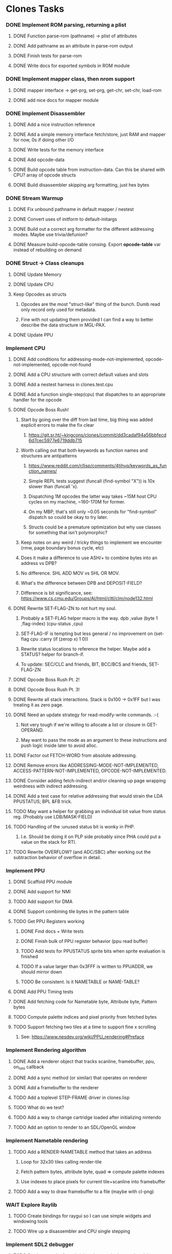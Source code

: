 * Clones Tasks
*** DONE Implement ROM parsing, returning a plist
**** DONE Function parse-rom (pathname) -> plist of attributes
**** DONE Add pathname as an attribute in parse-rom output
**** DONE Finish tests for parse-rom
**** DONE Write docs for exported symbols in ROM module
*** DONE Implement mapper class, then nrom support
**** DONE mapper interface -> get-prg, set-prg, get-chr, set-chr, load-rom
**** DONE add nice docs for mapper module
*** DONE Implement Disassembler
**** DONE Add a nice instruction reference
**** DONE Add a simple memory interface fetch/store, just RAM and mapper for now, 0s if doing other I/O
**** DONE Write tests for the memory interface
**** DONE Add opcode-data
**** DONE Build opcode table from instruction-data. Can this be shared with CPU? array of opcode structs
**** DONE Build disassembler skipping arg formatting, just hex bytes
*** DONE Stream Warmup
**** DONE Fix unbound pathname in default mapper / nestest
**** DONE Convert uses of initform to default-initargs
**** DONE Build out a correct arg formatter for the different addressing modes. Maybe use trivia/defunion?
**** DONE Measure build-opcode-table consing. Export *opcode-table* var instead of rebuilding on demand
*** DONE Struct -> Class cleanups
**** DONE Update Memory
**** DONE Update CPU
**** Keep Opcodes as structs
***** Opcodes are the most "struct-like" thing of the bunch. Dumb read only record only used for metadata.
***** Fine with not updating them provided I can find a way to better describe the data structure in MGL-PAX.
**** DONE Update PPU
*** Implement CPU
**** DONE Add conditions for addressing-mode-not-implemented, opcode-not-implemented, opcode-not-found
**** DONE Add a CPU structure with correct default values and slots
**** DONE Add a nestest harness in clones.test.cpu
**** DONE Add a function single-step(cpu) that dispatches to an appropriate handler for the opcode
**** DONE Opcode Boss Rush!
***** Start by going over the diff from last time, big thing was added explicit errors to make the fix clear
****** https://git.sr.ht/~kingcons/clones/commit/dd3cadaf94a56bbfecd6d7cec5977e6719ddb715
***** Worth calling out that both keywords as function names and structures are antipatterns
****** https://www.reddit.com/r/lisp/comments/4tihvq/keywords_as_function_names/
****** Simple REPL tests suggest (funcall (find-symbol "X")) is 10x slower than (funcall 'x).
****** Dispatching 1M opcodes the latter way takes ~15M host CPU cycles on my machine, ~160-170M for former.
****** On my MBP, that's still only ~0.05 seconds for "find-symbol" dispatch so could be okay to try later.
****** Structs could be a premature optimization but why use classes for something that isn't polymorphic?
***** Keep notes on any weird / tricky things to implement we encounter (rmw, page boundary bonus cycle, etc)
***** Does it make a difference to use ASH/+ to combine bytes into an address vs DPB?
***** No difference. SHL ADD MOV vs SHL OR MOV.
***** What's the difference between DPB and DEPOSIT-FIELD?
***** Difference is bit significance, see: https://www.cs.cmu.edu/Groups/AI/html/cltl/clm/node132.html
**** DONE Rewrite SET-FLAG-ZN to not hurt my soul.
***** Probably a SET-FLAG helper macro is the way. dpb ,value (byte 1 ,flag-index) (cpu-status ,cpu)
***** SET-FLAG-IF is tempting but less general / no improvement on (set-flag cpu :carry (if (zerop x) 1 0))
***** Rewrite status locations to reference the helper. Maybe add a STATUS? helper for branch-if.
***** To update: SEC/CLC and friends, BIT, BCC/BCS and friends, SET-FLAG-ZN
**** DONE Opcode Boss Rush Pt. 2!
**** DONE Opcode Boss Rush Pt. 3!
**** DONE Rewrite all stack interactions. Stack is 0x100 -> 0x1FF but I was treating it as zero page.
**** DONE Need an update strategy for read-modify-write commands. :-(
***** Not very tough if we're willing to allocate a list or closure in GET-OPERAND.
***** May want to pass the mode as an argument to these instructions and push logic inside later to avoid alloc.
**** DONE Factor out FETCH-WORD from absolute addressing.
**** DONE Remove errors like ADDRESSING-MODE-NOT-IMPLEMENTED, ACCESS-PATTERN-NOT-IMPLEMENTED, OPCODE-NOT-IMPLEMENTED.
**** DONE Consider adding fetch-indirect and/or cleaning up page wrapping weirdness with indirect addressing.
**** DONE Add a test case for relative addressing that would strain the LDA PPUSTATUS; BPL &FB trick.
**** TODO May want a helper for grabbing an individual bit value from status reg. (Probably use LDB/MASK-FIELD)
**** TODO Handling of the :unused status bit is wonky in PHP.
***** I.e. Should be doing it on PLP side probably since PHA could put a value on the stack for RTI.
**** TODO Rewrite OVERFLOW? (and ADC/SBC) after working out the subtraction behavior of overflow in detail.
*** Implement PPU
**** DONE Scaffold PPU module
**** DONE Add support for NMI
**** TODO Add support for DMA
**** DONE Support combining tile bytes in the pattern table
**** TODO Get PPU Registers working
***** DONE Find docs + Write tests
***** DONE Finish bulk of PPU register behavior (ppu read buffer)
***** TODO Add tests for PPUSTATUS sprite bits when sprite evaluation is finished
***** TODO If a value larger than 0x3FFF is written to PPUADDR, we should mirror down
***** TODO Be consistent. Is it NAMETABLE or NAME-TABLE?
**** DONE Add PPU Timing tests
**** DONE Add fetching code for Nametable byte, Attribute byte, Pattern bytes
**** TODO Compute palette indices and pixel priority from fetched bytes
**** TODO Support fetching two tiles at a time to support fine x scrolling
***** See: https://www.nesdev.org/wiki/PPU_rendering#Preface
*** Implement Rendering algorithm
**** DONE Add a renderer object that tracks scanline, framebuffer, ppu, on_nmi callback
**** DONE Add a sync method (or similar) that operates on renderer
**** DONE Add a framebuffer to the renderer
**** TODO Add a toplevel STEP-FRAME driver in clones.lisp
**** TODO What do we test?
**** TODO Add a way to change cartridge loaded after initializing nintendo
**** TODO Add an option to render to an SDL/OpenGL window
*** Implement Nametable rendering
**** TODO Add a RENDER-NAMETABLE method that takes an address
***** Loop for 32x30 tiles calling render-tile
***** Fetch pattern bytes, attribute byte, quad => compute palette indexes
***** Use indexes to place pixels for current tile+scanline into framebuffer
**** TODO Add a way to draw framebuffer to a file (maybe with cl-png)
*** WAIT Explore Raylib
**** TODO Create bindings for raygui so I can use simple widgets and windowing tools
**** TODO Wire up a disassembler and CPU single stepping
*** Implement SDL2 debugger
**** TODO See how much of a pain it is to have a single stepping debugger UI in raw SDL2
*** Docs and Tests
**** DONE Update doc generation to link to code on sourcehut
**** TODO Get Klaus functional tests built for NES and wire up in test
**** TODO Add tests for disassembler
**** TODO Add narrative docs for ROM
**** TODO Add narrative docs for Mappers
**** TODO Add narrative docs for Memory


* External dependencies
** DONE Add support for sourcehut URIs to mgl-pax?

* Weird issues
** Hit a confusing disassembler bug because of a missing ' after the , in a format string. Eg. ~2,'0X
** Stack grows downward on the 6502 lol (encountered during :JSR) 🙃
*** Hit this _TWICE_ also. Following stack discipline by hand sucks, added STACK-PUSH-WORD, STACK-POP-WORD.
*** This was extra confusing because we ran into the issues while in RTS not during the JSR.
*** The return address was getting mangled and it took adding explicit byte printouts on both sides to fix.
** Relative instruction cycle counting is weird and based on if you cross a page to get to new PC
*** Hit this _TWICE_ which was even more confusing. TL;DR: You don't pay the toll unless you take the branch!
** PLA was super confusing because bit 5 became unset and never should be unset.
*** Even more confusing, the 6502 doc I have says it should never be unset but nestest log says otherwise.
** Overflow handling is always confusing
*** I struggle to think about twos complement representation in addition to unsigned values
*** Looking at past projects I've used quite unsatisfying solutions in the subtraction case.
** Carry bit having different meanings when adding or subtracting led to some confusion.
** Didn't write dedicated stack helpers and then was confused when stack pointer and zero page overlapped.
*** I.e. Had to debug absolute loading from stack which didn't show the right data.
** RTI and RTS both need to make minor off by one adjustments to their address to behave properly.
*** JSR winds up accounting for this by adding PC+2 instead of PC+3 to the stack.
*** RTI currently subtracts one from it's return address since they are pushed in tests by LDA/PHA.
*** In both cases it's because they aren't :access-pattern :jump. Logically, it feels like they should be.
** Forgot that stack ops invert. I.e. If stack-push does store/decf stack, stack-pop should incf/fetch
** Relative addressing passed all tests but was definitely still wrong. BPL &FB was the test case.
*** I.e. Waiting on a PPU frame render did not behave as intended. At all.

* Cl-raylib notes
** Easy fix to load even though it isn't on my path:

```
(let* ((raylib-path "/home/cons/projects/clones/raylib/build/raylib/")
       (cffi:*foreign-library-directories* (list raylib-path)))
  (ql:quickload :cl-raylib))
```
